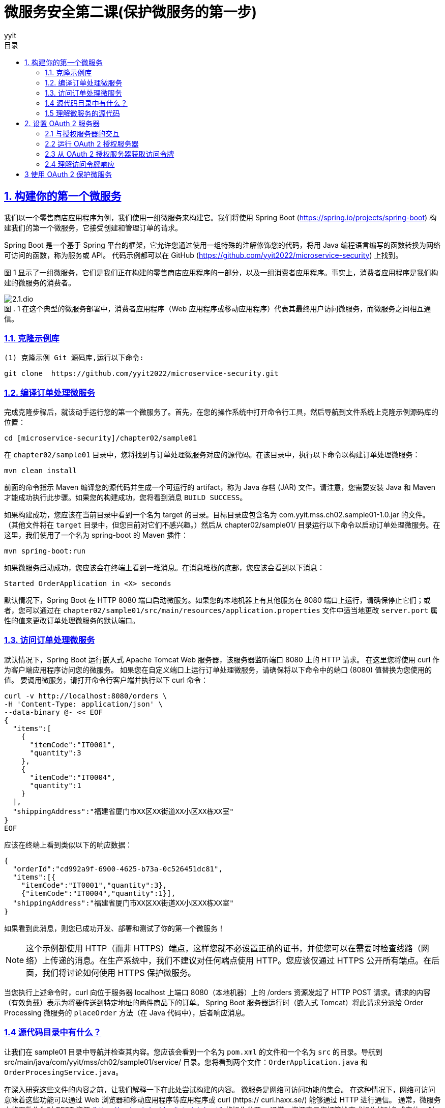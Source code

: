 = 微服务安全第二课(保护微服务的第一步)
:author: yyit
:stem: latexmath
:icons: font
:source-highlighter: coderay
:sectlinks:
:sectnumlevels: 4
:toc: left
:toc-title: 目录
:toclevels: 3

== 1. 构建你的第一个微服务

我们以一个零售商店应用程序为例，我们使用一组微服务来构建它。我们将使用 Spring Boot (https://spring.io/projects/spring-boot) 构建我们的第一个微服务，它接受创建和管理订单的请求。

Spring Boot 是一个基于 Spring 平台的框架，它允许您通过使用一组特殊的注解修饰您的代码，将用 Java 编程语言编写的函数转换为网络可访问的函数，称为服务或 API。
代码示例都可以在 GitHub (https://github.com/yyit2022/microservice-security) 上找到。

图 1 显示了一组微服务，它们是我们正在构建的零售商店应用程序的一部分，以及一组消费者应用程序。事实上，消费者应用程序是我们构建的微服务的消费者。

.1 在这个典型的微服务部署中，消费者应用程序（Web 应用程序或移动应用程序）代表其最终用户访问微服务，而微服务之间相互通信。
[caption="图 . "]
image::doc/2.1.dio.png[]

=== 1.1. 克隆示例库

 (1) 克隆示例 Git 源码库,运行以下命令:


 git clone  https://github.com/yyit2022/microservice-security.git

=== 1.2. 编译订单处理微服务

完成克隆步骤后，就该动手运行您的第一个微服务了。首先，在您的操作系统中打开命令行工具，然后导航到文件系统上克隆示例源码库的位置：

----
cd [microservice-security]/chapter02/sample01
----

在 `chapter02/sample01` 目录中，您将找到与订单处理微服务对应的源代码。在该目录中，执行以下命令以构建订单处理微服务：

----
mvn clean install
----

前面的命令指示 Maven 编译您的源代码并生成一个可运行的 artifact，称为 Java 存档 (JAR) 文件。请注意，您需要安装 Java 和 Maven 才能成功执行此步骤。如果您的构建成功，您将看到消息 `BUILD SUCCESS`。

如果构建成功，您应该在当前目录中看到一个名为 target 的目录。目标目录应包含名为 com.yyit.mss.ch02.sample01-1.0.jar 的文件。 （其他文件将在 `target` 目录中，但您目前对它们不感兴趣。）然后从 chapter02/sample01/ 目录运行以下命令以启动订单处理微服务。在这里，我们使用了一个名为 spring-boot 的 Maven 插件：

[source,bash]
----
mvn spring-boot:run
----

如果微服务启动成功，您应该会在终端上看到一堆消息。在消息堆栈的底部，您应该会看到以下消息：

[source,text]
----
Started OrderApplication in <X> seconds
----

默认情况下，Spring Boot 在 HTTP 8080 端口启动微服务。如果您的本地机器上有其他服务在 8080 端口上运行，请确保停止它们；或者，您可以通过在 `chapter02/sample01/src/main/resources/application.properties` 文件中适当地更改 `server.port` 属性的值来更改订单处理微服务的默认端口。

=== 1.3. 访问订单处理微服务
默认情况下，Spring Boot 运行嵌入式 Apache Tomcat Web 服务器，该服务器监听端口 8080 上的 HTTP 请求。
在这里您将使用 curl 作为客户端应用程序访问您的微服务。
如果您在自定义端口上运行订单处理微服务，请确保将以下命令中的端口 (8080) 值替换为您使用的值。
要调用微服务，请打开命令行客户端并执行以下 curl 命令：

[source,shell script]
----
curl -v http://localhost:8080/orders \
-H 'Content-Type: application/json' \
--data-binary @- << EOF
{
  "items":[
    {
      "itemCode":"IT0001",
      "quantity":3
    },
    {
      "itemCode":"IT0004",
      "quantity":1
    }
  ],
  "shippingAddress":"福建省厦门市XX区XX街道XX小区XX栋XX室"
}
EOF
----

应该在终端上看到类似以下的响应数据：

[source,text]
----
{
  "orderId":"cd992a9f-6900-4625-b73a-0c526451dc81",
  "items":[{
    "itemCode":"IT0001","quantity":3},
    {"itemCode":"IT0004","quantity":1}],
  "shippingAddress":"福建省厦门市XX区XX街道XX小区XX栋XX室"
}
----

如果看到此消息，则您已成功开发、部署和测试了你的第一个微服务！

NOTE: 这个示例都使用 HTTP（而非 HTTPS）端点，这样您就不必设置正确的证书，并使您可以在需要时检查线路（网络）上传递的消息。在生产系统中，我们不建议对任何端点使用 HTTP。您应该仅通过 HTTPS 公开所有端点。在后面，我们将讨论如何使用 HTTPS 保护微服务。

当您执行上述命令时，curl 向位于服务器 localhost 上端口 8080（本地机器）上的 /orders 资源发起了 HTTP POST 请求。请求的内容（有效负载）表示为将要传送到特定地址的两件商品下的订单。 Spring Boot 服务器运行时（嵌入式 Tomcat）将此请求分派给 Order Processing 微服务的 `placeOrder` 方法（在 Java 代码中），后者响应消息。

=== 1.4 源代码目录中有什么？

让我们在 sample01 目录中导航并检查其内容。您应该会看到一个名为 `pom.xml` 的文件和一个名为 `src` 的目录。导航到 src/main/java/com/yyit/mss/ch02/sample01/service/ 目录。您将看到两个文件：`OrderApplication.java` 和 `OrderProcesingService.java`。

在深入研究这些文件的内容之前，让我们解释一下在此处尝试构建的内容。
微服务是网络可访问功能的集合。
在这种情况下，网络可访问意味着这些功能可以通过 Web 浏览器和移动应用程序等应用程序或 curl (https:// curl.haxx.se/) 能够通过 HTTP 进行通信。
通常，微服务中的函数作为对 REST 资源 (https://spring.io/guides/tutorials/rest/) 的操作公开。
通常，资源表示您打算检查或操作的对象或实体。
映射到 HTTP 时，资源通常由请求 URI 标识，verb 由 HTTP method(GET、POST、PUT、DELETE、OPTION、PATCH) 表示。


一个电子商务应用程序使用微服务来检索订单详细信息的场景。映射到微服务中该特定功能的 HTTP 请求模板类似于以下内容：
----
GET /orders/{orderid}
----

`GET` 是本例中使用的 HTTP 方法，因为您正在执行数据检索操作。 `/orders/{orderid}` 是托管相应微服务的服务器上的资源路径。
此路径可用于唯一标识订单资源。 `{orderid}` 是一个变量，需要在实际 HTTP 请求中替换为**适当**的值。
像 `GET /orders/d59dbd56-6e8b-4e06-906f-59990ce2e330` 这样会要求微服务检索 `ID` 为 `d59dbd56-6e8b-4e06-906f-59990ce2e330` 的订单的详细信息。


=== 1.5 理解微服务的源代码

让我们看一下代码示例，看看如何用 Java 开发一个方法并使用 Spring Boot 将其公开为 HTTP 资源。使用操作系统中的文件浏览器打开位于 sample01/src/main/java/com/yyit/mss/ch02/sample01/service 的目录，然后在文本编辑器中打开 `OrderProcessingService.java` 文件。如果您熟悉 Eclipse、NetBeans、IntelliJ IDEA 或任何类似的 Java 集成开发环境 (IDE)，您可以将示例作为 Maven 项目导入到 IDE。以下清单显示了 `OrderProcessingService.java` 文件的内容。

.清单 2.1 `OrderProcessingService.java` 文件的内容
```java
@RestController // 通知 Spring Boot 运行时将此类公开为微服务的 Rest 资源
@RequestMapping("/orders") // 指定服务所有资源所在的路径
public class OrderProcessingService {
    private Map<String, Order> orders = new HashMap<>();

    @PostMapping // 通知 Spring Boot 运行时将此方法公开为 POST HTTP 方法
    public ResponseEntity<Order> placeOrder(@RequestBody Order order) {
        System.out.println("接收到订单 "
                + order.getItems().size() + " 项");
        order.getItems().forEach((lineItem) ->
                System.out.println("订单项: " + lineItem.getItemCode() +
                        " 数量: " + lineItem.getQuantity()));
        String orderId = UUID.randomUUID().toString();
        order.setOrderId(orderId);
        orders.put(orderId, order);
        return new ResponseEntity<Order>(order, HttpStatus.CREATED);
    }
}
```

这段代码是一个简单的 Java 类，带有一个名为 `placeOrder` 的函数。您可能会注意到，我们使用 `@RestController` 注解装饰了该类，以通知 Spring Boot 运行时您有兴趣将此类公开为微服务。 `@RequestMapping` 注解指定了服务的所有资源所在的路径。我们还使用 `@PostMapping` 注解修饰了 `placeOrder` 函数，它通知 Spring Boot 运行时将此函数公开为 `/orders` 上下文中的 `POST` HTTP 方法（操作）。 `@RequestBody` 注解表示 HTTP 请求中的有效负载将分配给 `Order` 类型的对象。

同一目录中的另一个文件名为 `OrderApplication.java`。使用文本编辑器打开此文件并检查其内容，如下所示：

[source,java]
----
@SpringBootApplication
public class OrderApplication {
    public static void main(String args[]) {
        SpringApplication.run(OrderApplication.class, args);
    }
}
----

这个简单的 Java 类只有 `main` 函数。 `@SpringBootApplication` 注解通知 Spring Boot 运行时这个应用程序是一个 Spring Boot 应用程序。它还对 `OrderApplication` 类的同一个包中的 `Controller` 类（例如您之前看到的 `OrderProcessingService` 类）进行运行时检查。 `main` 函数是当您命令 JVM 运行特定 Java 程序时由 JVM 调用的函数。在 `main` 函数中，通过 `SpringApplication` 类的 `run` 实用程序函数启动 Spring Boot 应用程序，该类位于 Spring 框架中。

== 2. 设置 OAuth 2 服务器

现在已经启动并运行了你的第一个微服务，我们可以开始进入主要聚焦点：保护微服务。您将使用 OAuth 2 来保护您的边缘微服务。

当与 JWT 结合使用时，OAuth 2  可以成为一种高度可扩展的身份验证和授权机制，这对于保护微服务至关重要。

=== 2.1 与授权服务器的交互

在 OAuth 2 流程中，客户
端应用程序、最终用户和资源服务器都在不同阶段直接与授权服务器交互（见图 2）。
在从授权服务器请求令牌之前，客户端应用程序必须向它注册自己。

.2 OAuth 2 流程中的参与者：在典型的访问委托流程中，客户端（代表最终用户）使用授权服务器提供的令牌访问托管在资源服务器上的资源
[caption="图 . "]
image::doc/2.2.dio.png[]

授权服务器仅为它知道的客户端应用程序颁发令牌。一些授权服务器支持动态客户端注册协议 ( https://tools.ietf.org/html/rfc7591 )，它允许客户端即时或按需在授权服务器上注册自己（见图 3）。

.3 客户端应用程序向授权服务器请求访问令牌。授权服务器只向已知的客户端应用程序颁发令牌。客户端应用程序必须首先在授权服务器上注册。
[caption="图 . "]
image::doc/2.3.dio.png[]

Order Processing 微服务在这里扮演了**资源服务器**的角色，它会从客户端接收授权服务器发出的令牌，通常作为 HTTP 请求头或客户端发出 HTTP 请求时的查询参数（参见第 1 步）图 4)。_建议客户端通过 HTTPS 与微服务通信_，并在 HTTP header 而不是查询参数中发送令牌。因为查询参数是在 URL 中发送的，所以这些参数可以记录在服务器日志中。因此，任何有权访问日志的人都可以看到此信息。

使用 TLS 来保护 OAuth 2 流中所有实体之间的通信（或换句话说，使用 HTTPS）非常重要。
授权服务器为访问微服务（或资源）而颁发的令牌（访问令牌）必须像密码一样受到保护。
我们不会通过纯 HTTP 发送密码，而是始终使用 HTTPS。
因此，我们在通过网络发送访问令牌时遵循相同的过程。

.4 客户端应用程序在 HTTP 授权请求头中传递 OAuth 访问令牌以从资源服务器访问资源。
[caption="图 . "]
image::doc/2.4.dio.png[]

收到访问令牌后，订单处理微服务应在授予对其资源的访问权限之前根据授权服务器对其进行验证。
OAuth 2 授权服务器通常支持 OAuth 2 令牌自省配置文件 (https://tools.ietf.org/html/rfc7662) 或资源服务器的类似替代方案，
以检查访问令牌的有效性（见图 5）。
如果访问令牌是自包含的 JWT，资源服务器可以自行验证它，而无需与授权服务器交谈。我们将在后面详细讨论自包含的 JWT。

.6 订单处理微服务（资源服务器）通过与授权服务器对话来内省访问令牌。
[caption="图 . "]
image::doc/2.5.dio.png[]

=== 2.2 运行 OAuth 2 授权服务器

许多生产级 OAuth 2.0 授权服务器都在那里，既有专有的，也有开源的。
然而，在本章中，我们使用一个能够发布访问令牌的简单授权服务器。
它是使用 Spring Boot 构建的。在之前克隆的 Git 源码库中，您应该会在目录 Chapter02 下找到一个名为 sample02 的目录。
您将在那里找到简单 OAuth 2 授权服务器的源代码。首先，编译并运行它；然后查看代码以了解它的作用。

要编译，使用命令行客户端导航到 chapter02/sample02 目录。从该目录中，执行以下 Maven 命令以编译和构建可运行 artifact：

----
mvn clean install
----

如果您的构建成功，您将看到消息 BUILD SUCCESS。您应该在名为 target 的目录中找到名为 com.yyit.mss.ch02.sample02-1.0.jar 的文件。从chapter02/sample02 目录中使用命令行客户端执行以下命令，以运行OAuth 2.0 授权服务器：

----
mvn spring-boot:run
----

如果成功运行服务器，应该看到以下消息：
----
Started OAuthServerApplication in <X> seconds
----

此消息表明您已成功启动授权服务器。默认情况下，OAuth 2.0 授权服务器在 HTTP 端口 8085 上运行。如果您的本地机器上有任何其他服务在 8085 端口上运行，请确保停止它们；或者，您可以通过在 chapter02/sample02/src/main/resources/application.properties 文件中适当地更改 server.port 属性的值来更改授权服务器的默认端口。

=== 2.3 从 OAuth 2 授权服务器获取访问令牌

要从授权服务器获取访问令牌，请使用 HTTP 客户端向服务器发出 HTTP 请求。在现实世界中，访问微服务的客户端应用程序会发出此请求。为此，您将使用 curl 作为 HTTP 客户端。要从授权服务器（在端口 8085 上运行）请求访问令牌，请使用命令行客户端运行以下命令：

[source,bash]
----
curl -H "Content-Type: application/x-www-form-urlencoded" \
-d 'grant_type=client_credentials&client_id=yyit&client_secret=123456' \
-X POST http://localhost:8085/oauth2/token
----

如果您的请求成功，您应该会看到类似于以下内容的响应：

[source,json]
----
{
  "access_token":"eyJraWQiOiJhOTQ5ODkyNC1kODE1LTRlZmItODlmYS1lYmFkMmFkOTU4OGMiLCJhbGciOiJSUzI1NiJ9.eyJzdWIiOiJ5eWl0IiwiYXVkIjoieXlpdCIsIm5iZiI6MTY1MTExNzE2MCwic2NvcGUiOlsib3BlbmlkIiwib3JkZXJzIl0sImlzcyI6Imh0dHA6XC9cL2xvY2FsaG9zdDo5MDAwIiwiZXhwIjoxNjUxMTE3NDYwLCJpYXQiOjE2NTExMTcxNjB9.SboppQgJ57rKCiq2sIivOeOKxNJoYjEZ-YXFjeLAE1x80cPLBAwf106YuUsZJNyxW_3uEn0K7JNIT7DWg3mVdhIHe5XOAD7W6nRR3DP_e3WXlXwugaNxDIInXBCFqTPleVldeSXEjMMpSGrsDnaIClAV1D9c0vrfZCtrUT0CvUO_tgMWtpQyCXGHLeeDsDYtasxXvgsocnozfoNpQyxvBdARtsqZEmBIErDPP-gr7FN_KETqiUfQ_CZMjVYV-992SNW-l7kOxdI03LhLygQ6CBiQWkCehQu1YMGgroiMVS6x1-yeT1A2LpClnnr2HsUbZAa9BDEMUzLqjDVZXCopqQ",
  "scope":"openid orders",
  "token_type":"Bearer",
  "expires_in":300
}
----

=== 2.4 理解访问令牌响应

以下列表提供了有关来自授权服务器的上述 JSON 响应的详细信息。

- _access_token_ — 授权服务器向客户端应用程序颁发的令牌值（在本例中为 curl）。

- _token_type_ — 令牌类型（当我们在附录 A 中讨论 OAuth 2.0 时将详细介绍此主题）。我们今天看到的大多数 OAuth 部署都使用不记名令牌。

- _expires_in_ — 令牌的有效期，以秒为单位。在此期间之后，令牌将被视为无效（过期）。

- _scope_ — 允许令牌在资源服务器（微服务）上执行的操作。

== 3 使用 OAuth 2 保护微服务

